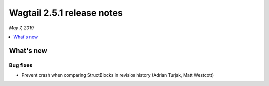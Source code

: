 ===========================
Wagtail 2.5.1 release notes
===========================

*May 7, 2019*

.. contents::
    :local:
    :depth: 1


What's new
==========

Bug fixes
~~~~~~~~~

* Prevent crash when comparing StructBlocks in revision history (Adrian Turjak, Matt Westcott)
